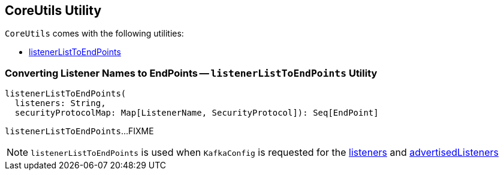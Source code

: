 == [[CoreUtils]] CoreUtils Utility

`CoreUtils` comes with the following utilities:

* <<listenerListToEndPoints, listenerListToEndPoints>>

=== [[listenerListToEndPoints]] Converting Listener Names to EndPoints -- `listenerListToEndPoints` Utility

[source, scala]
----
listenerListToEndPoints(
  listeners: String,
  securityProtocolMap: Map[ListenerName, SecurityProtocol]): Seq[EndPoint]
----

`listenerListToEndPoints`...FIXME

NOTE: `listenerListToEndPoints` is used when `KafkaConfig` is requested for the link:kafka-server-KafkaConfig.adoc#listeners[listeners] and link:kafka-server-KafkaConfig.adoc#advertisedListeners[advertisedListeners]
